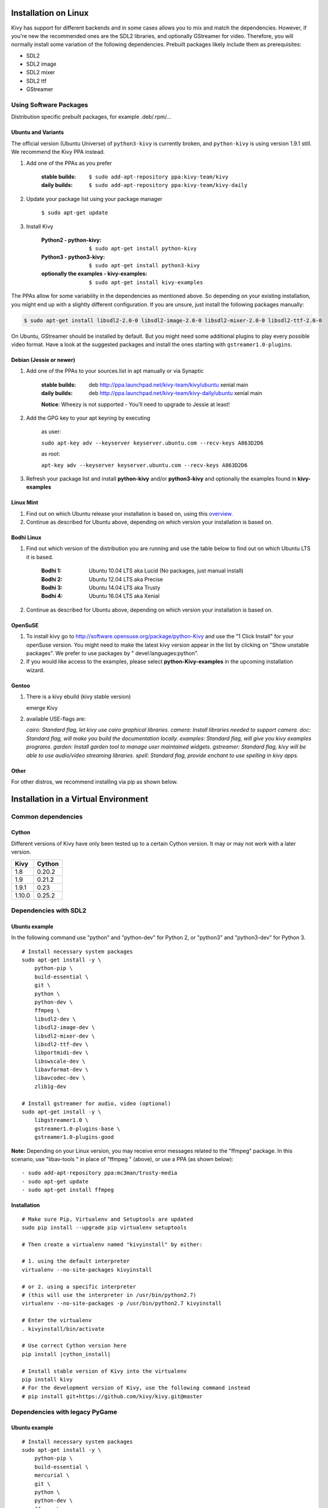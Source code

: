 .. _installation_linux:

Installation on Linux
=====================

Kivy has support for different backends and in some cases allows you to mix and
match the dependencies. However, if you're new the recommended ones are the SDL2
libraries, and optionally GStreamer for video. Therefore, you will normally
install some variation of the following dependencies. Prebuilt packages likely
include them as prerequisites:

- SDL2
- SDL2 image
- SDL2 mixer
- SDL2 ttf
- GStreamer

Using Software Packages
~~~~~~~~~~~~~~~~~~~~~~~

Distribution specific prebuilt packages, for example .deb/.rpm/...

Ubuntu and Variants
-------------------

The official version (Ubuntu Universe) of ``python3-kivy`` is currently broken,
and ``python-kivy`` is using version 1.9.1 still.  We recommend the Kivy PPA
instead.

#. Add one of the PPAs as you prefer

    :stable builds:
        ``$ sudo add-apt-repository ppa:kivy-team/kivy``
    :daily builds:
        ``$ sudo add-apt-repository ppa:kivy-team/kivy-daily``

#. Update your package list using your package manager

    ``$ sudo apt-get update``

#. Install Kivy

    :Python2 - **python-kivy**:
        ``$ sudo apt-get install python-kivy``
    :Python3 - **python3-kivy**:
        ``$ sudo apt-get install python3-kivy``
    :optionally the examples - **kivy-examples**:
        ``$ sudo apt-get install kivy-examples``

The PPAs allow for some variability in the dependencies as mentioned above. So
depending on your existing installation, you might end up with a slightly
different configuration. If you are unsure, just install the following packages
manually:

.. code-block:: console

    $ sudo apt-get install libsdl2-2.0-0 libsdl2-image-2.0-0 libsdl2-mixer-2.0-0 libsdl2-ttf-2.0-0

On Ubuntu, GStreamer should be installed by default. But you might need some
additional plugins to play every possible video format. Have a look at the
suggested packages and install the ones starting with ``gstreamer1.0-plugins``.

Debian  (Jessie or newer)
-------------------------

#. Add one of the PPAs to your sources.list in apt manually or via Synaptic

    :stable builds:
        deb http://ppa.launchpad.net/kivy-team/kivy/ubuntu xenial main
    :daily builds:
        deb http://ppa.launchpad.net/kivy-team/kivy-daily/ubuntu xenial main

    **Notice**: Wheezy is not supported - You'll need to upgrade to Jessie at least!

#. Add the GPG key to your apt keyring by executing

    as user:

    ``sudo apt-key adv --keyserver keyserver.ubuntu.com --recv-keys A863D2D6``

    as root:

    ``apt-key adv --keyserver keyserver.ubuntu.com --recv-keys A863D2D6``

#. Refresh your package list and install **python-kivy** and/or **python3-kivy** and optionally the examples
   found in **kivy-examples**


Linux Mint
----------

#. Find out on which Ubuntu release your installation is based on, using this
   `overview <https://linuxmint.com/download_all.php>`_.
#. Continue as described for Ubuntu above, depending on which version your
   installation is based on.


Bodhi Linux
-----------

#. Find out which version of the distribution you are running and use the table below
   to find out on which Ubuntu LTS it is based.

    :Bodhi 1:
        Ubuntu 10.04 LTS aka Lucid (No packages, just manual install)
    :Bodhi 2:
        Ubuntu 12.04 LTS aka Precise
    :Bodhi 3:
        Ubuntu 14.04 LTS aka Trusty
    :Bodhi 4:
        Ubuntu 16.04 LTS aka Xenial


2. Continue as described for Ubuntu above, depending on which version your installation is based on.


OpenSuSE
--------

#. To install kivy go to http://software.opensuse.org/package/python-Kivy and use the "1 Click Install" for your openSuse version. You might need to make the latest kivy version appear in the list by clicking on "Show unstable packages". We prefer to use packages by " devel:languages:python".

#. If you would like access to the examples, please select **python-Kivy-examples** in the upcoming installation wizard.


Gentoo
------

#. There is a kivy ebuild (kivy stable version)

   emerge Kivy

#. available USE-flags are:

   `cairo: Standard flag, let kivy use cairo graphical libraries.`
   `camera: Install libraries needed to support camera.`
   `doc: Standard flag, will make you build the documentation locally.`
   `examples: Standard flag, will give you kivy examples programs.`
   `garden: Install garden tool to manage user maintained widgets.`
   `gstreamer: Standard flag, kivy will be able to use audio/video streaming libraries.`
   `spell: Standard flag, provide enchant to use spelling in kivy apps.`

Other
-----

For other distros, we recommend installing via pip as shown below.


Installation in a Virtual Environment
=====================================


Common dependencies
~~~~~~~~~~~~~~~~~~~


Cython
------


Different versions of Kivy have only been tested up to a certain Cython version.
It may or may not work with a later version.

========   =============
Kivy       Cython
========   =============
1.8        0.20.2
1.9        0.21.2
1.9.1      0.23
1.10.0     0.25.2
========   =============


Dependencies with SDL2
~~~~~~~~~~~~~~~~~~~~~~


Ubuntu example
--------------

In the following command use "python" and "python-dev" for Python 2, or "python3" and "python3-dev" for Python 3.

::

    # Install necessary system packages
    sudo apt-get install -y \
        python-pip \
        build-essential \
        git \
        python \
        python-dev \
        ffmpeg \
        libsdl2-dev \
        libsdl2-image-dev \
        libsdl2-mixer-dev \
        libsdl2-ttf-dev \
        libportmidi-dev \
        libswscale-dev \
        libavformat-dev \
        libavcodec-dev \
        zlib1g-dev

    # Install gstreamer for audio, video (optional)
    sudo apt-get install -y \
        libgstreamer1.0 \
        gstreamer1.0-plugins-base \
        gstreamer1.0-plugins-good


**Note:**  Depending on your Linux version, you may receive error messages related to the "ffmpeg" package.
In this scenario, use "libav-tools \" in place of "ffmpeg \" (above), or use a PPA (as shown below):

::

- sudo add-apt-repository ppa:mc3man/trusty-media
- sudo apt-get update
- sudo apt-get install ffmpeg


Installation
------------


.. parsed-literal::

    # Make sure Pip, Virtualenv and Setuptools are updated
    sudo pip install --upgrade pip virtualenv setuptools

    # Then create a virtualenv named "kivyinstall" by either:

    # 1. using the default interpreter
    virtualenv --no-site-packages kivyinstall

    # or 2. using a specific interpreter
    # (this will use the interpreter in /usr/bin/python2.7)
    virtualenv --no-site-packages -p /usr/bin/python2.7 kivyinstall

    # Enter the virtualenv
    . kivyinstall/bin/activate

    # Use correct Cython version here
    pip install |cython_install|

    # Install stable version of Kivy into the virtualenv
    pip install kivy
    # For the development version of Kivy, use the following command instead
    # pip install git+https://github.com/kivy/kivy.git@master


Dependencies with legacy PyGame
~~~~~~~~~~~~~~~~~~~~~~~~~~~~~~~


Ubuntu example
--------------


::

    # Install necessary system packages
    sudo apt-get install -y \
        python-pip \
        build-essential \
        mercurial \
        git \
        python \
        python-dev \
        ffmpeg \
        libsdl-image1.2-dev \
        libsdl-mixer1.2-dev \
        libsdl-ttf2.0-dev \
        libsmpeg-dev \
        libsdl1.2-dev \
        libportmidi-dev \
        libswscale-dev \
        libavformat-dev \
        libavcodec-dev \
        zlib1g-dev


Fedora
------

::

    $ sudo yum install \
        make \
        mercurial \
        automake \
        gcc \
        gcc-c++ \
        SDL_ttf-devel \
        SDL_mixer-devel \
        khrplatform-devel \
        mesa-libGLES \
        mesa-libGLES-devel \
        gstreamer-plugins-good \
        gstreamer \
        gstreamer-python \
        mtdev-devel \
        python-devel \
        python-pip


OpenSuse
--------

::

    $ sudo zypper install \
        python-distutils-extra \
        python-gstreamer-0_10 \
        python-enchant \
        gstreamer-0_10-plugins-good \
        python-devel \
        Mesa-devel \
        python-pip
    $ sudo zypper install -t pattern devel_C_C++


Installation
------------

.. parsed-literal::

    # Make sure Pip, Virtualenv and Setuptools are updated
    sudo pip install --upgrade pip virtualenv setuptools

    # Then create a virtualenv named "kivyinstall" by either:

    # 1. using the default interpreter
    virtualenv --no-site-packages kivyinstall

    # or 2. using a specific interpreter
    # (this will use the interpreter in /usr/bin/python2.7)
    virtualenv --no-site-packages -p /usr/bin/python2.7 kivyinstall

    # Enter the virtualenv
    . kivyinstall/bin/activate

    pip install numpy

    pip install |cython_install|

    # If you want to install pygame backend instead of sdl2
    # you can install pygame using command below and enforce using
    # export USE_SDL2=0. If kivy's setup can't find sdl2 libs it will
    # automatically set this value to 0 then try to build using pygame.
    pip install hg+http://bitbucket.org/pygame/pygame



    # Install stable version of Kivy into the virtualenv
    pip install kivy
    # For the development version of Kivy, use the following command instead
    pip install git+https://github.com/kivy/kivy.git@master


Install additional Virtualenv packages
--------------------------------------

::

    # Install development version of buildozer into the virtualenv
    pip install git+https://github.com/kivy/buildozer.git@master

    # Install development version of plyer into the virtualenv
    pip install git+https://github.com/kivy/plyer.git@master

    # Install a couple of dependencies for KivyCatalog
    pip install -U pygments docutils


.. _linux-run-app:


Start from the Command Line
~~~~~~~~~~~~~~~~~~~~~~~~~~~

We ship some examples that are ready-to-run. However, these examples are packaged inside the package.
This means you must first know where easy_install has installed your current kivy package,
and then go to the examples directory::

    $ python -c "import pkg_resources; print(pkg_resources.resource_filename('kivy', '../share/kivy-examples'))"

And you should have a path similar to::

    /usr/local/lib/python2.6/dist-packages/Kivy-1.0.4_beta-py2.6-linux-x86_64.egg/share/kivy-examples/

Then you can go to the example directory, and run it::

    # launch touchtracer
    $ cd <path to kivy-examples>
    $ cd demo/touchtracer
    $ python main.py

    # launch pictures
    $ cd <path to kivy-examples>
    $ cd demo/pictures
    $ python main.py

If you are familiar with Unix and symbolic links, you can create a link directly in your home directory
for easier access. For example:

#. Get the example path from the command line above
#. Paste into your console::

    $ ln -s <path to kivy-examples> ~/

#. Then, you can access to kivy-examples directly in your home directory::

    $ cd ~/kivy-examples

If you wish to start your Kivy programs as scripts (by typing `./main.py`) or by double-clicking them,
you will want to define the correct version of Python by linking to it. Something like::

    $ sudo ln -s /usr/bin/python2.7 /usr/bin/kivy

Or, if you are running Kivy inside a virtualenv, link to the Python interpreter for it, like::

    $ sudo ln -s /home/your_username/Envs/kivy/bin/python2.7 /usr/bin/kivy

Then, inside each main.py, add a new first line::

    #!/usr/bin/kivy

NOTE: Beware of Python files stored with Windows-style line endings (CR-LF). Linux will not ignore the <CR>
and will try to use it as part of the file name. This makes confusing error messages. Convert to Unix line endings.

Device permissions
~~~~~~~~~~~~~~~~~~

When you app starts, Kivy uses `Mtdev <http://wiki.ubuntu.com/Multitouch>`_ to
scan for available multi-touch devices to use for input. Access to these
devices is typically restricted to users or group with the appropriate
permissions.

If you do not have access to these devices, Kivy will log an error or warning
specifying these devices, normally something like::

    Permission denied:'/dev/input/eventX'

In order to use these devices, you need to grant the user or group permission.
This can be done via::

    $ sudo chmod u+r /dev/input/eventX

for the user or::

    $ sudo chmod g+r /dev/input/eventX

for the group. These permissions will only be effective for the duration of
your current session. A more permanent solution is to add the user to a group
that has these permissions. For example, in Ubuntu, you can add the user to
the 'input' group::

    $ sudo adduser $USER input

Note that you need to log out then back in again for these permissions to
be applied.
